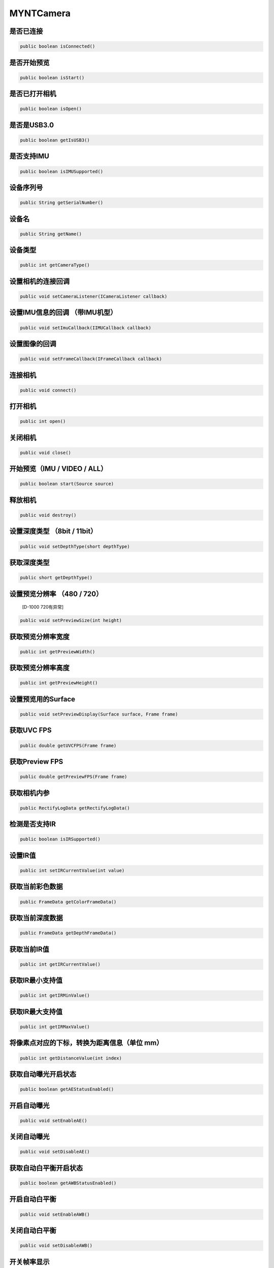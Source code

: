 MYNTCamera
======================

是否已连接
~~~~~~~~~~

.. code:: java

    public boolean isConnected()

是否开始预览
~~~~~~~~~~~~

.. code:: java

   public boolean isStart()

是否已打开相机
~~~~~~~~~~~~~~

.. code:: java

   public boolean isOpen()

是否是USB3.0
~~~~~~~~~~~~

.. code:: java

   public boolean getIsUSB3()

是否支持IMU
~~~~~~~~~~~

.. code:: java

   public boolean isIMUSupported()

设备序列号
~~~~~~~~~~

.. code:: java

   public String getSerialNumber()

设备名
~~~~~~

.. code:: java

   public String getName()

设备类型
~~~~~~~~

.. code:: java

   public int getCameraType()

设置相机的连接回调
~~~~~~~~~~~~~~~~~~

.. code:: java

   public void setCameraListener(ICameraListener callback)

设置IMU信息的回调 （带IMU机型）
~~~~~~~~~~~~~~~~~~~~~~~~~~~

.. code:: java

   public void setImuCallback(IIMUCallback callback)

设置图像的回调
~~~~~~~~~~~~~~

.. code:: java

   public void setFrameCallback(IFrameCallback callback)

连接相机
~~~~~~~~

.. code:: java

   public void connect()

打开相机
~~~~~~~~

.. code:: java

   public int open()

关闭相机
~~~~~~~~

.. code:: java

   public void close()

开始预览（IMU / VIDEO / ALL）
~~~~~~~~~~~~~~~~~~~~~~~~~~~~~

.. code:: java

   public boolean start(Source source)

释放相机
~~~~~~~~

.. code:: java

   public void destroy()

设置深度类型 （8bit / 11bit）
~~~~~~~~~~~~~~~~~~~~~~~~~~~~~

.. code:: java

   public void setDepthType(short depthType)

获取深度类型
~~~~~~~~~~~~

.. code:: java

   public short getDepthType()

设置预览分辨率 （480 / 720）
~~~~~~~~~~~~~~~~~~~~~~~~~~~~

   [D-1000 720有异常]

.. code:: java

   public void setPreviewSize(int height)

获取预览分辨率宽度
~~~~~~~~~~~~~~~~~~

.. code:: java

   public int getPreviewWidth()

获取预览分辨率高度
~~~~~~~~~~~~~~~~~~

.. code:: java

   public int getPreviewHeight()

设置预览用的Surface
~~~~~~~~~~~~~~~~~~~

.. code:: java

   public void setPreviewDisplay(Surface surface, Frame frame)

获取UVC FPS
~~~~~~~~~~~

.. code:: java

   public double getUVCFPS(Frame frame)

获取Preview FPS
~~~~~~~~~~~~~~~

.. code:: java

   public double getPreviewFPS(Frame frame)

获取相机内参
~~~~~~~~~~~~

.. code:: java

   public RectifyLogData getRectifyLogData()

检测是否支持IR
~~~~~~~~~~~~~~

.. code:: java

   public boolean isIRSupported()

设置IR值
~~~~~~~~

.. code:: java

   public int setIRCurrentValue(int value)

获取当前彩色数据
~~~~~~~~~~~~~~~~

.. code:: java

   public FrameData getColorFrameData()

获取当前深度数据
~~~~~~~~~~~~~~~~

.. code:: java

   public FrameData getDepthFrameData()

获取当前IR值
~~~~~~~~~~~~

.. code:: java

   public int getIRCurrentValue()

获取IR最小支持值
~~~~~~~~~~~~~~~~

.. code:: java

   public int getIRMinValue()

获取IR最大支持值
~~~~~~~~~~~~~~~~

.. code:: java

   public int getIRMaxValue()


将像素点对应的下标，转换为距离信息（单位 mm）
~~~~~~~~~~~~~~~~~~~~~~~~~~~~~~~~~~~~~~~~~~~~~

.. code:: java

   public int getDistanceValue(int index)


获取自动曝光开启状态
~~~~~~~~~~~~~~~~~~~~~~~~~~~~~~~~~~~~~~~~~~~~~

.. code:: java

   public boolean getAEStatusEnabled()


开启自动曝光
~~~~~~~~~~~~~~~~~~~~~~~~~~~~~~~~~~~~~~~~~~~~~

.. code:: java

   public void setEnableAE()


关闭自动曝光
~~~~~~~~~~~~~~~~~~~~~~~~~~~~~~~~~~~~~~~~~~~~~

.. code:: java

   public void setDisableAE()


获取自动白平衡开启状态
~~~~~~~~~~~~~~~~~~~~~~~~~~~~~~~~~~~~~~~~~~~~~

.. code:: java

   public boolean getAWBStatusEnabled()


开启自动白平衡
~~~~~~~~~~~~~~~~~~~~~~~~~~~~~~~~~~~~~~~~~~~~~

.. code:: java

   public void setEnableAWB()


关闭自动白平衡
~~~~~~~~~~~~~~~~~~~~~~~~~~~~~~~~~~~~~~~~~~~~~

.. code:: java

   public void setDisableAWB()


开关帧率显示
~~~~~~~~~~~~~~~~~~~~~~~~~~~~~~~~~~~~~~~~~~~~~

.. code:: java

   public void setEnableFrameFPS(boolean enable, int camera_switch)

保存点云
~~~~~~~~~~~~~~~~~~

.. code:: java

   public void savePointCloud(final FrameData colorFrameData,
                              final FrameData depthFrameData,
                              final String filePath,
                              Boolean hasColor)